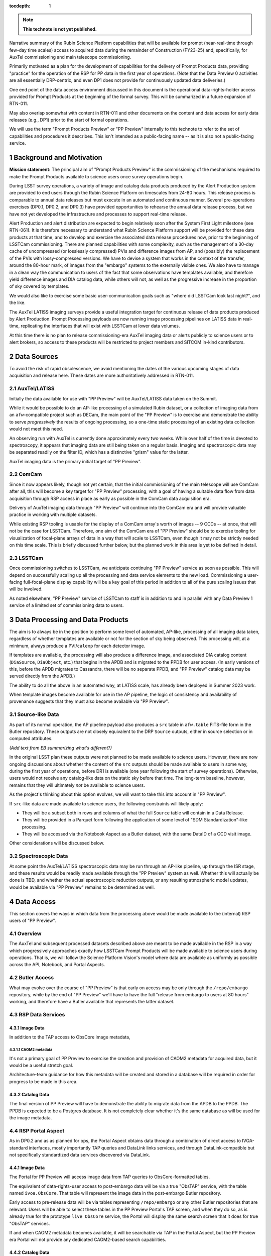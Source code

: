 ..
  Technote content.

  See https://developer.lsst.io/restructuredtext/style.html
  for a guide to reStructuredText writing.

  Do not put the title, authors or other metadata in this document;
  those are automatically added.

  Use the following syntax for sections:

  Sections
  ========

  and

  Subsections
  -----------

  and

  Subsubsections
  ^^^^^^^^^^^^^^

  To add images, add the image file (png, svg or jpeg preferred) to the
  _static/ directory. The reST syntax for adding the image is

  .. figure:: /_static/filename.ext
     :name: fig-label

     Caption text.

   Run: ``make html`` and ``open _build/html/index.html`` to preview your work.
   See the README at https://github.com/lsst-sqre/lsst-technote-bootstrap or
   this repo's README for more info.

   Feel free to delete this instructional comment.

:tocdepth: 1

.. Please do not modify tocdepth; will be fixed when a new Sphinx theme is shipped.

.. sectnum::

.. TODO: Delete the note below before merging new content to the master branch.

.. note::

   **This technote is not yet published.**

Narrative summary of the Rubin Science Platform capabilities that will be available for prompt (near-real-time through few-day time scales) access to acquired data during the remainder of Construction (FY23-25) and, specifically, for AuxTel commissioning and main telescope commissioning.

Primarily motivated as a plan for the development of capabilities for the delivery of Prompt Products data, providing "practice" for the operation of the RSP for PP data in the first year of operations.
(Note that the Data Preview 0 activities are all essentially DRP-centric, and even DP1 does not provide for continuously updated data deliveries.)

One end point of the data access environment discussed in this document is the operational data-rights-holder access provided for Prompt Products at the beginning of the formal survey.
This will be summarized in a future expansion of RTN-011.

May also overlap somewhat with content in RTN-011 and other documents on the content and data access for early data releases (e.g., DP1) prior to the start of formal operations.

We will use the term "Prompt Products Preview" or "PP Preview" internally to this technote to refer to the set of capabilities and procedures it describes.
This isn't intended as a public-facing name -- as it is also not a public-facing service.

Background and Motivation
=========================

**Mission statement:** The principal aim of "Prompt Products Preview" is the commissioning of the mechanisms
required to make the Prompt Products available to science users once survey operations begin.

During LSST survey operations, a variety of image and catalog data products produced by the Alert Production system are provided to end users through the Rubin Science Platform on timescales from 24-80 hours.
This release process is comparable to annual data releases but must execute in an automated and continuous manner.
Several pre-operations exercises (DP0.1, DP0.2, and DP0.3) have provided opportunities to rehearse the annual data release process, but we have not yet developed the infrastructure and processes to support real-time release.

Alert Production and alert distribution are expected to begin relatively soon after the System First Light milestone (see RTN-061).
It is therefore necessary to understand what Rubin Science Platform support will be provided for these data products at that time, and to develop and exercise the associated data release procedures now, prior to the beginning of LSSTCam commissioning.
There are planned capabilities with some complexity, such as the management of a 30-day cache of uncompressed (or losslessly compressed) PVIs and difference images from AP, and (possibly) the replacement of the PVIs with lossy-compressed versions.
We have to devise a system that works in the context of the transfer, around the 80-hour mark, of images from the "embargo" systems to the externally visible ones.
We also have to manage in a clean way the communication to users of the fact that some observations have templates available, and therefore yield difference images and DIA catalog data, while others will not, as well as the progressive increase in the proportion of sky covered by templates.

We would also like to exercise some basic user-communication goals such as "where did LSSTCam look last night?", and the like.

The AuxTel LATISS imaging surveys provide a useful integration target for continuous release of data products produced by Alert Production.
Prompt Processing payloads are now running image processing pipelines on LATISS data in real-time, replicating the interfaces that will exist with LSSTCam at lower data volumes.

At this time there is no plan to release commissioning-era AuxTel imaging data or alerts publicly to science users or to alert brokers, so access to these products will be restricted to project members and SITCOM in-kind contributors.


Data Sources
============

To avoid the risk of rapid obsolescence, we avoid mentioning the dates of the various upcoming stages of
data acquisition and release here.
These dates are more authoritatively addressed in RTN-011.

AuxTel/LATISS
-------------

Initially the data available for use with "PP Preview" will be AuxTel/LATISS data taken on the Summit.

While it would be possible to do an AP-like processing of a simulated Rubin dataset, or a collection of imaging data from an ``afw``-compatible project such as DECam, the main point of the "PP Preview" is to exercise and demonstrate the ability to serve *progressively* the results of ongoing processing, so a one-time static processing of an existing data collection would not meet this need.

An observing run with AuxTel is currently done approximately every two weeks.
While over half of the time is devoted to spectroscopy, it appears that imaging data are still being taken on a regular basis.
Imaging and spectroscopic data may be separated readily on the filter ID, which has a distinctive "grism" value for the latter.

AuxTel imaging data is the primary initial target of "PP Preview".

ComCam
------

Since it now appears likely, though not yet certain, that the initial commissioning of the main telescope
will use ComCam after all, this will become a key target for "PP Preview" processing, with a goal of having
a suitable data flow from data acquisition through RSP access in place as early as possible in the ComCam
data acquisition era.

Delivery of AuxTel imaging data through "PP Preview" will continue into the ComCam era and will provide valuable
practice in working with multiple datasets.

While existing RSP tooling is usable for the display of a ComCam array's worth of images -- 9 CCDs -- at once,
that will not be the case for LSSTCam.
Therefore, one aim of the ComCam era of "PP Preview" should be to exercise tooling for visualization of
focal-plane arrays of data in a way that *will* scale to LSSTCam, even though it may not be strictly
needed on this time scale.
This is briefly discussed further below, but the planned work in this area is yet to be defined in detail.

LSSTCam
-------

Once commissioning switches to LSSTCam, we anticipate continuing "PP Preview" service as soon as possible.
This will depend on successfully scaling up all the processing and data service elements to the new load.
Commissioning a user-facing full-focal-plane display capability will be a key goal of this period in
addition to all of the pure scaling issues that will be involved.

As noted elsewhere, "PP Preview" service of LSSTCam to staff is in addition to and in parallel with
any Data Preview 1 service of a limited set of commissioning data to users.


Data Processing and Data Products
=================================

The aim is to always be in the position to perform some level of automated, AP-like, processing of all imaging data taken, regardless of whether templates are available or not for the section of sky being observed.
This processing will, at a minimum, always produce a PVI/``calexp`` for each detector image.

If templates are available, the processing will also produce a difference image,
and associated DIA catalog content (``DiaSource``, ``DiaObject``, etc.) that begins in the APDB and is migrated to the PPDB for user access.
(In early versions of this, before the APDB migrates to Cassandra, there will be no separate PPDB,
and "PP Preview" catalog data may be served directly from the APDB.)

The ability to do all the above in an automated way, at LATISS scale, has already been deployed in Summer 2023 work.

When template images become available for use in the AP pipeline, the logic of consistency and availability
of provenance suggests that they must also become available via "PP Preview".


Source-like Data
----------------

As part of its normal operation, the AP pipeline payload also produces a ``src`` table in ``afw.table`` FITS-file form in the Butler repository.
These outputs are not closely equivalent to the DRP ``Source`` outputs,
either in source selection or in computed attributes.

*(Add text from EB summarizing what's different?)*

In the original LSST plan these outputs were not planned to be made available to science users.
However, there are now ongoing discussions about whether the content of the ``src`` outputs should be
made available to users in some way, during the first year of operations, before DR1 is available
(one year following the start of survey operations).
Otherwise, users would not receive any catalog-like data on the static sky before that time.
The long-term baseline, however, remains that they will ultimately *not* be available to science users.

As the project's thinking about this option evolves, we will want to take this into account in "PP Preview".

If ``src``-like data are made available to science users, the following constraints will likely apply:

* They will be a subset both in rows and columns of what the full ``Source`` table will contain in a Data Release.
* They will be provided in a Parquet form following the application of some level of "SDM Standardization"-like processing.
* They will be accessed via the Notebook Aspect as a Butler dataset, with the same DataID of a CCD visit image.

Other considerations will be discussed below.


Spectroscopic Data
------------------

At some point the AuxTel/LATISS spectroscopic data may be run through an AP-like pipeline,
up through the ISR stage,
and these results would be readily made available through the "PP Preview" system as well.
Whether this will actually be done is TBD, and whether the actual spectroscopic reduction outputs, or
any resulting atmospheric model updates, would be available via "PP Preview" remains to be determined as well.


Data Access
===========

This section covers the ways in which data from the processing above would be made available to the
(internal) RSP users of "PP Preview".

Overview
--------

The AuxTel and subsequent processed datasets described above are meant to be made available in the RSP
in a way which progressively
approaches exactly how LSSTCam Prompt Products will be made available to science users during operations.
That is, we will follow the Science Platform Vision's model where data are available as uniformly as
possible across the API, Notebook, and Portal Aspects.

Butler Access
-------------

What may evolve over the course of "PP Preview" is that early on access may be only through
the ``/repo/embargo`` repository, while by the end of "PP Preview" we'll have to have the
full "release from embargo to users at 80 hours" working, and therefore have a Butler
available that represents the latter dataset.


RSP Data Services
-----------------


Image Data
^^^^^^^^^^

In addition to the TAP access to ObsCore image metadata,

CAOM2 metadata
""""""""""""""

It's not a primary goal of PP Preview to exercise the creation and provision of CAOM2 metadata for
acquired data, but it would be a useful stretch goal.

Architecture-team guidance for how this metadata will be created and stored in a database will
be required in order for progress to be made in this area.

Catalog Data
^^^^^^^^^^^^

The final version of PP Preview will have to demonstrate the ability to migrate data from
the APDB to the PPDB.
The PPDB is expected to be a Postgres database.
It is not completely clear whether it's the same database as will be used for the image metadata.

RSP Portal Aspect
-----------------

As in DP0.2 and as as planned for ops, the Portal Aspect obtains data through a combination
of direct access to IVOA-standard interfaces, mostly importantly TAP queries and DataLink links services,
and through DataLink-compatible but not specifically standardized data services discovered via DataLink.

Image Data
^^^^^^^^^^

The Portal for PP Preview will access image data from TAP queries to ObsCore-formatted tables.

The equivalent of data-rights-user access to post-embargo data will be via a true "ObsTAP" service,
with the table named ``ivoa.ObsCore``.
That table will represent the image data in the post-embargo Butler repository.

Early access to pre-release data will be via tables representing ``/repo/embargo`` or any other Butler
repositories that are relevant.
Users will be able to select these tables in the PP Preview Portal's TAP screen, and when they do so,
as is already true for the prototype ``live ObsCore`` service, the Portal will display the same
search screen that it does for true "ObsTAP" services.

If and when CAOM2 metadata becomes available, it will be searchable via TAP in the Portal Aspect, but the
PP Preview era Portal will not provide any dedicated CAOM2-based search capabilities.

Catalog Data
^^^^^^^^^^^^

As noted above, toward the end of PP Preview the DIA catalog products will be replicated to the Postgres PPDB.
Portal access to that data will simply be via TAP in a way that has largely been exercised in DP0.2 and DP0.3.

As notec abov, what is new here is the evolving nature of the ``DiaObject`` table, in particular.
While that's not *per se* a problem for the Portal Aspect, we know that there are both user expectations
and actual requirements (*vide supra*) on the reproducibility of queries.

(TBS: list of requirements)

PP Preview will allow these use cases to be exercised in the Portal Aspect, and will help us to
determine whether we need a dedicated UI capability to support capturing PPDB queries in a
reproducible form.

RSP Notebook Aspect
-------------------

There are no special considerations for the Notebook Aspect beyond the above,
but we summarize here the implications for Notebook users and highlight the difference
between using the PP Preview environment simply for the staff's own data access needs,
as opposed to a rehearsal of ops-era science-user data access.

The principal path to image data access, in PP Preview as well as in operations,
will be via access to a Butler.

As in DP0.2, it will also be possible to invoke the IVOA image services from a Notebook,
with the same mechanism we now have for making it easy for users to supply appropriate
authentication tokens to those service invocations.
This may be the most convenient path for users to invoke some of the image-adjacent
services that will be advertised via the "links service" in our image data service
model.

Initially, DIA catalog data will be accessible via Butler, which is useful for staff-facing QA work,
but is not a realistic representation of the ops-era data access environment.
Also note that Butler access to ``DiaObject`` is essentially not a science-friendly solution,
as it is cumulatively very difficult to assemble a coherent updated set of ``DiaObjects``.

So, ultimately, use will have to evolve toward accessing the DIA catalog products in the
Notebook Aspect via TAP queries.


Appendix: PPDB Query Reproducibility
------------------------------------

The ideal scenario from a user perspective would be to be able to perform queries against the PPDB
in a "natural" way, without explicitly including DiaObject-versioning constraints in their original query,
and to have the system respond to such a query not only with the query results but also with information
that could be used to repeat the query exactly.

The PPDB design envisions this core of this information to be a timestamp to be compared to the
``DiaObject`` update times,
but from a user perspective very precise instructions for how to implement this in ADQL are also needed.
This is particularly important for queries originally constructed in a way which does not directly involve
the user in seeing the ADQL text.
These could be queries from the Portal's graphical query-builders or from Python libraries that
simplify query generation, as is done in ``astroquery`` (which I assume we'll be supporting for Rubin use).

The IVOA standards we use do provide a way to do this:
a query result from TAP for the PPDB could come back with metadata in a number of different places in
the VOTable that could provide the above functionality.
For instance, a tabular query result could contain a service descriptor providing a means to repeat
the query with the necessary modification to the ADQL to make it stable against future DiaObject updates.

This "ideal scenario" approach is probably the only solution to the problem that has the ability to have
exact reproducibility --
something amounting to transaction semantics / atomicity is required in order to capture
the precise timestamp needed to repeat a query.

Reproducible PPDB queries -- the ADQL details
^^^^^^^^^^^^^^^^^^^^^^^^^^^^^^^^^^^^^^^^^^^^^


Supporting reproducible queries in TAP
^^^^^^^^^^^^^^^^^^^^^^^^^^^^^^^^^^^^^^

.. Add content here.
.. Do not include the document title (it's automatically added from metadata.yaml).

.. .. rubric:: References

.. Make in-text citations with: :cite:`bibkey`.

.. .. bibliography:: local.bib lsstbib/books.bib lsstbib/lsst.bib lsstbib/lsst-dm.bib lsstbib/refs.bib lsstbib/refs_ads.bib
..    :style: lsst_aa
